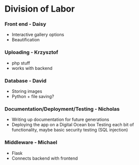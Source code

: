* Division of Labor

*** Front end - Daisy
- Interactive gallery options
- Beautification 

*** Uploading - Krzysztof
- php stuff
- works with backend

*** Database - David
- Storing images
- Python + file saving?

*** Documentation/Deployment/Testing - Nicholas
- Writing up documentation for future generations
- Deploying the app on a Digital Ocean box
 Testing each bit of functionality, maybe basic security testing (SQL injection)


*** Middleware - Michael
- Flask
- Connects backend with frontend

  
